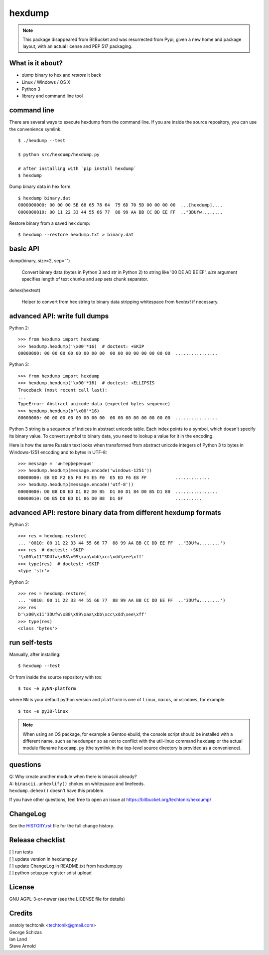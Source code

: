 =========
 hexdump
=========

|ci| |wheels| |release| |python|

|tag| |license| |pylint| |climate|


.. note:: This package disappeared from BitBucket and was resurrected from
          Pypi, given a new home and package layout, with an actual license
          and PEP 517 packaging.

What is it about?
=================

* *dump* binary to hex and *restore* it back
* Linux / Windows / OS X
* Python 3
* library and command line tool


command line
============

There are several ways to execute hexdump from the command line. If you
are inside the source repository, you can use the convenience symlink::

    $ ./hexdump --test

    $ python src/hexdump/hexdump.py

    # after installing with `pip install hexdump`
    $ hexdump

Dump binary data in hex form::

    $ hexdump binary.dat
    0000000000: 00 00 00 5B 68 65 78 64  75 6D 70 5D 00 00 00 00  ...[hexdump]....
    0000000010: 00 11 22 33 44 55 66 77  88 99 AA BB CC DD EE FF  .."3DUfw........

Restore binary from a saved hex dump::

    $ hexdump --restore hexdump.txt > binary.dat


basic API
=========

dump(binary, size=2, sep=' ')

    Convert binary data (bytes in Python 3 and
    str in Python 2) to string like '00 DE AD BE EF'.
    `size` argument specifies length of text chunks
    and `sep` sets chunk separator.

dehex(hextext)

    Helper to convert from hex string to binary data
    stripping whitespace from `hextext` if necessary.


advanced API: write full dumps
==============================

Python 2::

    >>> from hexdump import hexdump
    >>> hexdump.hexdump('\x00'*16)  # doctest: +SKIP
    00000000: 00 00 00 00 00 00 00 00  00 00 00 00 00 00 00 00  ................

Python 3::

    >>> from hexdump import hexdump
    >>> hexdump.hexdump('\x00'*16)  # doctest: +ELLIPSIS
    Traceback (most recent call last):
    ...
    TypeError: Abstract unicode data (expected bytes sequence)
    >>> hexdump.hexdump(b'\x00'*16)
    00000000: 00 00 00 00 00 00 00 00  00 00 00 00 00 00 00 00  ................
 
Python 3 string is a sequence of indices in abstract unicode
table. Each index points to a symbol, which doesn't specify
its binary value. To convert symbol to binary data, you need
to lookup a value for it in the encoding.

Here is how the same Russian text looks when transformed from
abstract unicode integers of Python 3 to bytes in Windows-1251
encoding and to bytes in UTF-8::

    >>> message = 'интерференция'
    >>> hexdump.hexdump(message.encode('windows-1251'))
    00000000: E8 ED F2 E5 F0 F4 E5 F0  E5 ED F6 E8 FF           .............
    >>> hexdump.hexdump(message.encode('utf-8'))
    00000000: D0 B8 D0 BD D1 82 D0 B5  D1 80 D1 84 D0 B5 D1 80  ................
    00000010: D0 B5 D0 BD D1 86 D0 B8  D1 8F                    ..........


advanced API: restore binary data from different hexdump formats
================================================================

Python 2::

    >>> res = hexdump.restore(
    ... '0010: 00 11 22 33 44 55 66 77  88 99 AA BB CC DD EE FF  .."3DUfw........')
    >>> res  # doctest: +SKIP
    '\x00\x11"3DUfw\x88\x99\xaa\xbb\xcc\xdd\xee\xff'
    >>> type(res)  # doctest: +SKIP
    <type 'str'>

Python 3::

    >>> res = hexdump.restore(
    ... '0010: 00 11 22 33 44 55 66 77  88 99 AA BB CC DD EE FF  .."3DUfw........')
    >>> res
    b'\x00\x11"3DUfw\x88\x99\xaa\xbb\xcc\xdd\xee\xff'
    >>> type(res)
    <class 'bytes'>


run self-tests
==============

Manually, after installing::

    $ hexdump --test

Or from inside the source repository with `tox`::

    $ tox -e pyNN-platform

where ``NN`` is your default python version and ``platform`` is one of
``linux``, ``macos``, or ``windows``, for example::

    $ tox -e py38-linux


.. note:: When using an OS package, for example a Gentoo ebuild, the
          console script should be installed with a different name, such as
          ``hexdumper`` so as not to conflict with the util-linux command
          ``hexdump`` or the actual module filename ``hexdump.py``
          (the symlink in the top-level source directory is provided
          as a convenience).


questions
=========

| Q: Why create another module when there is binascii already?
| A: ``binascii.unhexlify()`` chokes on whitespace and linefeeds.
| ``hexdump.dehex()`` doesn't have this problem.

If you have other questions, feel free to open an issue
at https://bitbucket.org/techtonik/hexdump/


ChangeLog
=========

See the `HISTORY.rst`_ file for the full change history.

.. _HISTORY.rst: HISTORY.rst

Release checklist
=================

| [ ] run tests  
| [ ] update version in hexdump.py  
| [ ] update ChangeLog in README.txt from hexdump.py  
| [ ] python setup.py register sdist upload  


License
=======
GNU AGPL-3-or-newer  (see the LICENSE file for details)


Credits
=======
| anatoly techtonik <techtonik@gmail.com>  
| George Schizas  
| Ian Land
| Steve Arnold


.. |ci| image:: https://github.com/sarnold/hexdump/workflows/CI/badge.svg
    :target: https://github.com/sarnold/hexdump/actions?query=workflow:CI
    :alt: CI Status

.. |wheels| image:: https://github.com/sarnold/hexdump/workflows/Wheels/badge.svg
    :target: https://github.com/sarnold/hexdump/actions?query=workflow:Wheels
    :alt: Wheels Status

.. |release| image:: https://github.com/sarnold/hexdump/workflows/Release/badge.svg
    :target: https://github.com/sarnold/hexdump/actions?query=workflow:Release
    :alt: Release Status

.. |climate| image:: https://img.shields.io/codeclimate/maintainability/sarnold/hexdump
    :target: https://codeclimate.com/github/sarnold/hexdump
    :alt: Maintainability

.. |pylint| image:: https://github.com/sarnold/hexdump/blob/badges/.github/badges/pylint-score.svg
    :target: https://github.com/sarnold/hexdump/actions?query=workflow:Pylint
    :alt: Pylint score

.. |license| image:: https://img.shields.io/github/license/sarnold/hexdump
    :target: https://github.com/sarnold/hexdump/blob/master/LICENSE
    :alt: License

.. |tag| image:: https://img.shields.io/github/v/tag/sarnold/hexdump?color=green&include_prereleases&label=latest%20release
    :target: https://github.com/sarnold/hexdump/releases
    :alt: GitHub tag

.. |python| image:: https://img.shields.io/badge/python-3.6+-blue.svg
    :target: https://www.python.org/downloads/
    :alt: Python
